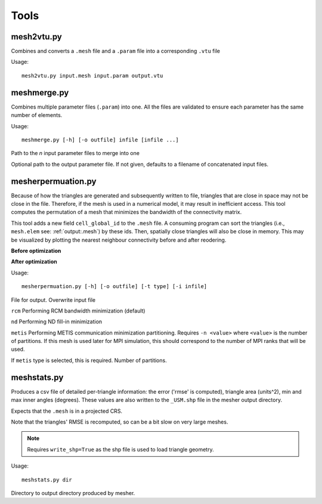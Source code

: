 Tools
=======

mesh2vtu.py
***********

Combines and converts a ``.mesh`` file and a ``.param`` file into a corresponding ``.vtu`` file

Usage:
::

   mesh2vtu.py input.mesh input.param output.vtu


meshmerge.py
*************

Combines multiple parameter files (``.param``) into one. All the files are validated to ensure each parameter has the same number of elements.

Usage:
::

   meshmerge.py [-h] [-o outfile] infile [infile ...]

.. confval:: infile

   :type: string

Path to the *n* input parameter files to merge into one

.. confval:: outfile

   :type: string

Optional path to the output parameter file. If not given, defaults to a filename of concatenated input files.


mesherpermuation.py
*******************
Because of how the triangles are generated and subsequently written to file, triangles that are close in space may not be close in the file. Therefore, if the mesh is used in a numerical model, it may result in inefficient access. This tool computes the permutation of a mesh that minimizes the bandwidth of the connectivity matrix. 


This tool adds a new field ``cell_global_id`` to the ``.mesh`` file. A consuming program can sort the triangles (i.e., ``mesh.elem`` see: :ref:`output:.mesh`) by these ids. Then, spatially close triangles will also be close in memory. This may be visualized by plotting the nearest neighbour connectivity before and after reodering.

**Before optimization**

.. image:: images/orig_order.png

**After optimization**

.. image:: images/post_order.png





Usage:
::

   mesherpermuation.py [-h] [-o outfile] [-t type] [-i infile]

.. confval:: outfile

File for output. Overwrite input file


.. confval:: type


``rcm`` Performing RCM bandwidth minimization (default)

``nd`` Performing ND fill-in minimization

``metis`` Performing METIS communication minimization partitioning. Requires ``-n <value>`` where ``<value>`` is the number of partitions. If this mesh is used later for MPI simulation, this should correspond to the number of MPI ranks that will be used.

.. confval:: n

If ``metis`` type is selected, this is required. Number of partitions.


meshstats.py
*************

Produces a csv file of detailed per-triangle information: the error ('rmse' is computed), triangle area (units^2), min and max inner angles (degrees).
These values are also written to the ``_USM.shp`` file in the mesher output directory.

Expects that the ``.mesh`` is in a projected CRS.

Note that the triangles' RMSE is recomputed, so can be a bit slow on very large meshes.

.. note::

   Requires ``write_shp=True`` as the shp file is used to load triangle geometry. 


Usage:
::

   meshstats.py dir 


.. confval:: dir

Directory to output directory produced by mesher.



















